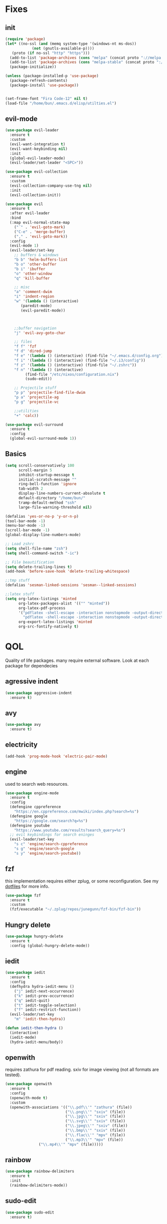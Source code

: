 * Fixes
** init
   #+BEGIN_SRC emacs-lisp :tangle yes
   (require 'package)
   (let* ((no-ssl (and (memq system-type '(windows-nt ms-dos))
		       (not (gnutls-available-p))))
	  (proto (if no-ssl "http" "https")))
     (add-to-list 'package-archives (cons "melpa" (concat proto "://melpa.org/packages/")) t)
     (add-to-list 'package-archives (cons "melpa-stable" (concat proto "://stable.melpa.org/packages/")) t)
     (package-initialize))

   (unless (package-installed-p 'use-package)
     (package-refresh-contents)
     (package-install 'use-package))


   (set-frame-font "Fira Code-12" nil t)
   (load-file "/home/bun/.emacs.d/elisp/utilties.el")
   #+END_SRC
** evil-mode
   #+BEGIN_SRC emacs-lisp :tangle yes
(use-package evil-leader
  :ensure t
  :custom
  (evil-want-integration t)
  (evil-want-keybinding nil)
  :init
  (global-evil-leader-mode)
  (evil-leader/set-leader "<SPC>"))

(use-package evil-collection
  :ensure t
  :custom
  (evil-collection-company-use-tng nil)
  :init
  (evil-collection-init))

(use-package evil
  :ensure t
  :after evil-leader
  :bind
  (:map evil-normal-state-map
	("´" . 'evil-goto-mark)
	("C-e" . 'merge-buffer)
	("," . 'evil-goto-mark))
  :config
  (evil-mode 1)
  (evil-leader/set-key
    ;; buffers & windows
    "b b" 'helm-buffers-list
    "b o" 'other-buffer
    "b i" 'ibuffer
    "o" 'other-window
    "q" 'kill-buffer

    ;; misc
    "a" 'comment-dwim
    "i" 'indent-region
    "w" '(lambda () (interactive)
	   (paredit-mode)
	   (evil-paredit-mode))



    ;;buffer navigation
    "j" 'evil-avy-goto-char

    ;; files
    "f f" 'fzf
    "f d" 'dired-jump
    "f e" '(lambda () (interactive) (find-file "~/.emacs.d/config.org"))
    "f i" '(lambda () (interactive) (find-file "~/.i3/config"))
    "f z" '(lambda () (interactive) (find-file "~/.zshrc"))
    "f n" '(lambda () (interactive)
	     (find-file "/etc/nixos/configuration.nix")
	     (sudo-edit))

    ;; Projectile stuff
    "p p" 'projectile-find-file-dwim
    "p a" 'projectile-ag
    "p g" 'projectile-vc

    ;;utilities
    "+" 'calc))

(use-package evil-surround
  :ensure t
  :config
  (global-evil-surround-mode 1))
#+END_SRC
** Basics
#+BEGIN_SRC emacs-lisp :tangle yes
(setq scroll-conservatively 100
      scroll-margin 5
      inhibit-startup-message t
      initial-scratch-message ""
      ring-bell-function 'ignore
      tab-width 2
      display-line-numbers-current-absolute t
      default-directory "/home/bun/"
      tramp-default-method "ssh"
      large-file-warning-threshold nil)

(defalias 'yes-or-no-p 'y-or-n-p)
(tool-bar-mode -1)
(menu-bar-mode -1)
(scroll-bar-mode -1)
(global-display-line-numbers-mode)

;; Load zshrc
(setq shell-file-name "zsh")
(setq shell-command-switch "-ic")

;; File beautification
(setq delete-trailing-lines t)
(add-hook 'before-save-hook 'delete-trailing-whitespace)

;;tmp stuff
(defalias 'sesman-linked-sessions 'sesman--linked-sessions)

;;latex stuff
(setq org-latex-listings 'minted
      org-latex-packages-alist '(("" "minted"))
      org-latex-pdf-process
      '("pdflatex -shell-escape -interaction nonstopmode -output-directory %o %f"
        "pdflatex -shell-escape -interaction nonstopmode -output-directory %o %f")
      org-export-latex-listings 'minted
      org-src-fontify-natively t)
#+END_SRC
* QOL
  Quality of life packages. many require external software. Look at each package for dependecies
** agressive indent
   #+BEGIN_SRC emacs-lisp :tangle yes
   (use-package aggressive-indent
     :ensure t)
   #+END_SRC
** avy
    #+BEGIN_SRC emacs-lisp :tangle yes
    (use-package avy
      :ensure t)
#+END_SRC
** electricity
   #+BEGIN_SRC emacs-lisp :tangle yes
   (add-hook 'prog-mode-hook 'electric-pair-mode)
   #+END_SRC
** engine
   used to search web resources.
   #+BEGIN_SRC emacs-lisp :tangle yes
(use-package engine-mode
  :ensure t
  :config
  (defengine cppreference
    "https://en.cppreference.com/mwiki/index.php?search=%s")
  (defengine google
    "https://google.com/search?q=%s")
  (defengine youtube
    "https://www.youtube.com/results?search_query=%s")
  ;; evil keybindings for search eninges
  (evil-leader/set-key
    "s c" 'engine/search-cppreference
    "s g" 'engine/search-google
    "s y" 'engine/search-youtube))
   #+END_SRC
** fzf
    this implementation requires either zplug, or some reconfiguration. See my [[https://github.com/fredeeb/dotfiles][dotfiles]] for more info.
#+BEGIN_SRC emacs-lisp :tangle yes
  (use-package fzf
    :ensure t
    :custom
    (fzf/executable "~/.zplug/repos/junegunn/fzf-bin/fzf-bin"))
#+END_SRC
** Hungry delete
#+BEGIN_SRC emacs-lisp :tangle yes
  (use-package hungry-delete
    :ensure t
    :config (global-hungry-delete-mode))
#+END_SRC
** iedit
#+BEGIN_SRC emacs-lisp :tangle yes
(use-package iedit
  :ensure t
  :config
  (defhydra hydra-iedit-menu ()
    ("j" iedit-next-occurrence)
    ("k" iedit-prev-occurrence)
    ("q" iedit-quit)
    ("t" iedit-toggle-selection)
    ("f" iedit-restrict-function))
  (evil-leader/set-key
    "m" 'iedit-then-hydra))

(defun iedit-then-hydra ()
  (interactive)
  (iedit-mode)
  (hydra-iedit-menu/body))
#+END_SRC
** openwith
    requires zathura for pdf reading. sxiv for image viewing (not all formats are tested).
#+BEGIN_SRC emacs-lisp :tangle yes
  (use-package openwith
    :ensure t
    :config
    (openwith-mode t)
    :custom
    (openwith-associations '(("\\.pdf\\'" "zathura" (file))
                             ("\\.png\\'" "sxiv" (file))
                             ("\\.jpg\\'" "sxiv" (file))
                             ("\\.svg\\'" "sxiv" (file))
                             ("\\.jpeg\\'" "sxiv" (file))
                             ("\\.bmp\\'" "sxiv" (file))
                             ("\\.flac\\'" "mpv" (file))
                             ("\\.mp3\\'" "mpv" (file))
			     ("\\.mp4\\'" "mpv" (file)))))

#+END_SRC
** rainbow
#+BEGIN_SRC emacs-lisp :tangle yes
  (use-package rainbow-delimiters
    :ensure t
    :init
    (rainbow-delimiters-mode))
#+END_SRC
** sudo-edit
#+BEGIN_SRC emacs-lisp :tangle yes
(use-package sudo-edit
  :ensure t)
#+END_SRC
* language packs
  mostly syntax higlighters
** matlab
    requires [[https://se.mathworks.com/products/matlab.html][matlab]]
#+BEGIN_SRC emacs-lisp :tangle yes
  (use-package matlab-mode
    :ensure t
    :hook 'matlab-shell
    :mode ("\\.m\\'" . matlab-mode)
    :custom
    (matlab-indent-function t)
    (matlab-shell-command "matlab"))
#+END_SRC
** csharp
   #+BEGIN_SRC emacs-lisp :tangle yes
   (use-package csharp-mode
     :ensure t)

   (use-package omnisharp
     :ensure t
     :after company
     :config
     (add-hook 'csharp-mode-hook 'omnisharp)
     (add-to-list 'company-backends 'company-omnisharp))
   #+END_SRC
** racket
#+BEGIN_SRC emacs-lisp :tangle yes
(use-package racket-mode
  :ensure t)
#+END_SRC
** plant
    requires [[https://plantuml.com][plantuml]]
#+BEGIN_SRC emacs-lisp :tangle yes
  (use-package plantuml-mode
    :ensure t
    :custom
    (plantuml-jar-path (expand-file-name (executable-find "plantuml")))
    (org-plantuml-jar-path (expand-file-name (executable-find "plantuml")))
    :magic ("@startuml" . plantuml-mode))

  (use-package flycheck-plantuml
    :ensure t)

  ;; requires entr
  ;; TODO: remove entr as dependency
  (defun plantuml-preview-extern ()
    "Starts entr to recompile current diagram, and opens the png to show the image. tested working with sxiv"
    (interactive)
    (start-process-shell-command "entr" "*PlantExtern*"
     (format "ls %s | entr -r plantuml %s"
	     (buffer-name) (buffer-name)))
    (find-file (format "%s.png" (file-name-sans-extension (buffer-name)))))
#+END_SRC
** textile
#+BEGIN_SRC emacs-lisp :tangle yes
  (use-package textile-mode
    :ensure t
    :hook '(textile-mode . visual-line-mode)
    :mode ("\\.textile\\'"))
#+END_SRC
** org stuff
#+BEGIN_SRC emacs-lisp :tangle yes
  (org-babel-do-load-languages
   'org-babel-load-languages
   '((python . t)
     (C . T)
     (plantuml . t)
     (shell . t)
     (python .t)
     (makefile . t)
     (calc . t)
     (matlab . t)
     (emacs-lisp . t)
     (js . t)))

  ;;oxes
  (use-package ox-jira :ensure t)
  (use-package ox-html5slide :ensure t)
  (use-package org-re-reveal :ensure t)
  (use-package ox-textile :ensure t)

  ;; agenda and stuff
  (global-set-key (kbd "C-c l") 'org-store-link)
  (global-set-key (kbd "C-c a") 'org-agenda)
  (global-set-key (kbd "C-c c") 'org-capture)
  (setq org-todo-keywords
	'((sequence "TODO(t)" "WAITING(@/!)" "|" "DONE(d!)")))

  (add-hook 'org-mode-hook 'visual-line-mode)
  (use-package org-ref
    :ensure t)

  (use-package org-bullets
    :ensure t
    :config
    (add-hook 'org-mode-hook (lambda () (org-bullets-mode 1))))

  (setq org-export-latex-listings 'minted)
  (setq org-src-fontify-natively t)

  (load "~/.emacs.d/elisp/org-macros.el")

  (use-package org-tree-slide
    :ensure t)

  (defmath uconvert (v u)
    "Convert value V into compatible unit U"
    (math-convert-units v u))

  (use-package polymode
    :ensure t)

  (use-package poly-org
    :ensure t
    :after polymode
    :mode ("//.org//'"))

#+END_SRC
** yaml
   #+BEGIN_SRC emacs-lisp :tangle yes
(use-package yaml-mode
  :ensure t)
   #+END_SRC
* programming
** company
#+BEGIN_SRC emacs-lisp :tangle yes
  (use-package company
    :ensure t
    :init
    (global-company-mode)
    :custom
    (company-global-modes '(c++-mode c-mode emacs-lisp-mode python-mode csharp-mode plantuml-mode))
    (company-idle-delay 0)
    (company-minimum-prefix-length 1))
#+END_SRC
** LSP
#+BEGIN_SRC emacs-lisp :tangle yes
  (use-package cquery
    :ensure t
    :custom
    (cquery-executable (executable-find "cquery"))
    (cquery-extra-init-params '(:index (:comments 2) :cacheFormat "msgpack"))
    (company-transformers nil)
    (cquery-sem-highlight-method 'font-lock)
    :config
    (evil-leader/set-key
      "r d" 'lsp-ui-peek-find-definitions
      "r i" 'lsp-ui-peek-find-implementation
      "r r" 'lsp-ui-peek-find-references
      "r j" 'lsp-ui-find-next-reference
      "r k" 'lsp-ui-find-prev-reference))

  (use-package lsp-mode
    :ensure t
    :commands lsp
    :config (require 'lsp-clients))

  (use-package lsp-ui
    :ensure t
    :commands lsp-ui-mode)

  (use-package company-lsp
    :ensure t
    :commands company-lsp
    :config
    (push 'company-lsp company-backends))

  (use-package dap-mode
    :ensure t
    :config (require 'dap-lldb))
#+END_SRC
** clojure
#+BEGIN_SRC emacs-lisp :tangle yes
(use-package clojure-mode
  :ensure t
  :config
  (evil-leader/set-key-for-mode 'clojure-mode
    "e" 'cider-eval-last-sexp
    "k" 'cider-eval-buffer))

(use-package cider
  :ensure t
  :custom
  (cider-lein-parameters "repl :headless :host localhost"))

(use-package flycheck-clojure
  :ensure t)

(use-package helm-clojuredocs
  :ensure t)

(use-package cljr-helm
  :ensure t
  :config
  (evil-leader/set-key-for-mode 'cider-mode
    "r h" 'cljr-helm
    "r r" 'cider-eval-last-sexp
    "r k" 'cider-eval-buffer
    "r d" 'helm-clojuredocs))
#+END_SRC
** Paredit and friends
#+BEGIN_SRC emacs-lisp :tangle
  (use-package evil-paredit
    :ensure t)
#+END_SRC
** rust
#+BEGIN_SRC emacs-lisp :tangle yes
(use-package cargo
  :ensure t)

(use-package toml-mode
  :ensure t)
#+END_SRC
** Web
    #+BEGIN_SRC emacs-lisp :tangle yes
    (use-package web-mode
      :ensure t
      :hook
      (html-mode))

    (use-package emmet-mode
      :ensure t
      :bind
      ("M-p" . 'emmet-expand-yas))

    (use-package rainbow-mode
      :ensure t
      :init
      (rainbow-mode 1)
      :hook web-mode)

    (use-package js2-mode
      :ensure t)

    (use-package json-mode
      :ensure t)

#+END_SRC
** yasnippet
#+BEGIN_SRC emacs-lisp :tangle yes
  (use-package yasnippet-snippets
    :ensure t)

  (use-package yasnippet
    :ensure t
    :init
    (yas-global-mode 1))
#+END_SRC
* git stuff
   #+BEGIN_SRC emacs-lisp :tangle yes
(use-package evil-magit
  :ensure t
  :config
  (evil-leader/set-key "g s" 'magit-status))

(use-package git-timemachine
  :ensure t)

(setenv "SSH_ASKPASS" "git-gui--askpass")

(use-package ssh-agency
  :ensure t)

(use-package magithub
  :ensure t)
#+END_SRC
* ui
** ag
#+BEGIN_SRC emacs-lisp :tangle yes
(use-package ag
  :ensure t)
(use-package helm-ag
  :ensure t)
#+END_SRC
** carbon
#+BEGIN_SRC emacs-lisp :tangle yes
(use-package carbon-now-sh
  :ensure t)
#+END_SRC
** helm
#+BEGIN_SRC emacs-lisp :tangle yes
(use-package helm
  :ensure t
  :config
  (require 'helm-config)
  (helm-mode)
  :bind
  ("C-x C-f" . 'helm-find-files)
  ("C-x C-b" . 'helm-buffers-list)
  ("M-x" . 'helm-M-x))

(use-package helm-make
  :ensure t
  :config
  (evil-leader/set-key "c" 'helm-make))

(use-package helm-company
  :ensure t)

(use-package helm-swoop
  :ensure t
  :bind
  (:map evil-normal-state-map
    ("/" . 'helm-swoop)))

    (use-package helm-xref
      :ensure t)

    (use-package helm-projectile
      :ensure t
      :config
      (evil-leader/set-key
	"p p" 'helm-projectile
	"p f" 'helm-projectile-find-file-dwim
	"p a" 'helm-projectile-ag
	"p s" 'projectile-add-known-project
	"p c" 'projectile-compile-project))
#+END_SRC
** modeline
#+BEGIN_SRC emacs-lisp :tangle yes
  (use-package doom-modeline
    :ensure t
    :defer t
    :hook (after-init . doom-modeline-init)
    :custom
    (doom-modeline-buffer-file-name-style 'truncate-with-project))
#+END_SRC
** theme
#+BEGIN_SRC emacs-lisp :tangle yes
  (use-package doom-themes
    :ensure t
    :config
    (load-theme 'doom-molokai t))
#+END_SRC
** Which key
#+BEGIN_SRC emacs-lisp :tangle yes
  (use-package which-key
    :ensure t
    :init
    (which-key-mode))
#+END_SRC
** frames only
    for better compatibility with i3
#+BEGIN_SRC emacs-lisp :tangle yes
      (use-package frames-only-mode
        :ensure t
        :config
        (frames-only-mode))
#+END_SRC
** treemacs
   #+BEGIN_SRC emacs-lisp :tangle yes
   (use-package treemacs-evil
     :ensure t
     :config
     (evil-leader/set-key
       "u" 'treemacs
       "t p" 'treemacs-add-project-to-workspace
       "t r" 'treemacs-remove-project-from-workspace))
   #+END_SRC
* nix
#+BEGIN_SRC emacs-lisp :tangle yes
(use-package nix-mode
  :ensure t)

(use-package helm-nixos-options
  :ensure t)

(use-package company-nixos-options
  :ensure t)

(use-package nix-sandbox
  :ensure t)
#+END_SRC
